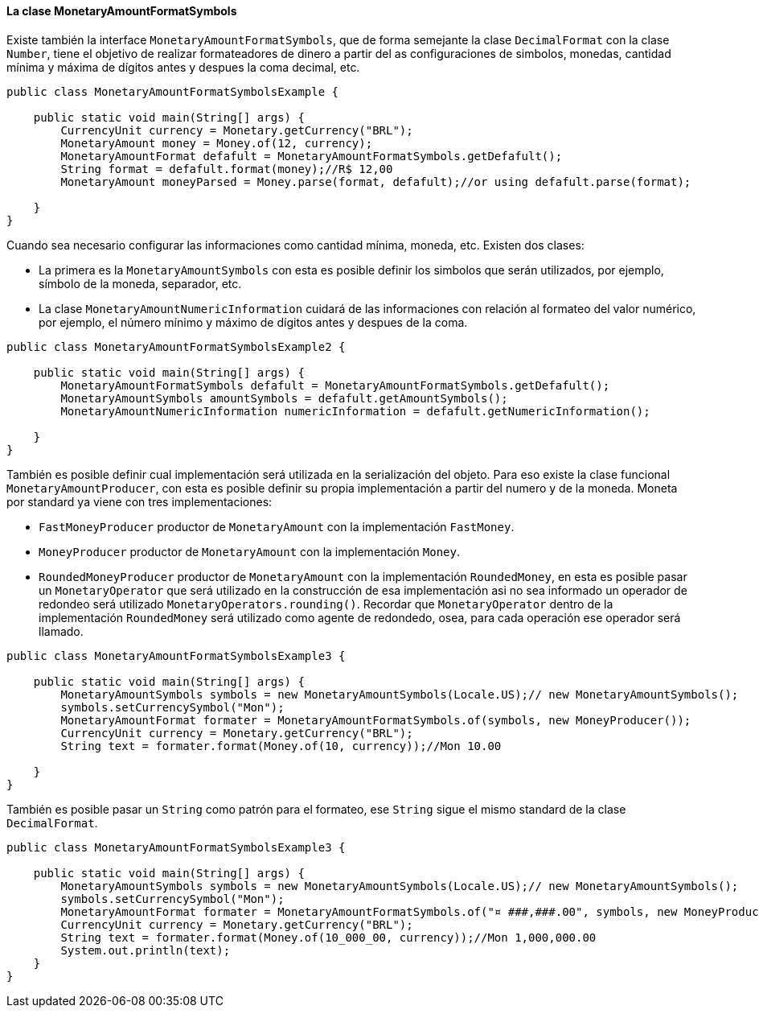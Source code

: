 
==== La clase MonetaryAmountFormatSymbols

Existe también la interface `MonetaryAmountFormatSymbols`, que de forma semejante la clase `DecimalFormat` con la clase `Number`, tiene el objetivo de realizar formateadores de dinero a partir del as configuraciones de simbolos, monedas, cantidad mínima y máxima de dígitos antes y despues la coma decimal, etc.


[source,java]
----
public class MonetaryAmountFormatSymbolsExample {

    public static void main(String[] args) {
        CurrencyUnit currency = Monetary.getCurrency("BRL");
        MonetaryAmount money = Money.of(12, currency);
        MonetaryAmountFormat defafult = MonetaryAmountFormatSymbols.getDefafult();
        String format = defafult.format(money);//R$ 12,00
        MonetaryAmount moneyParsed = Money.parse(format, defafult);//or using defafult.parse(format);

    }
}
----


Cuando sea necesario configurar las informaciones como cantidad mínima, moneda, etc. Existen dos clases: 

* La primera es la `MonetaryAmountSymbols` con esta es posible definir los simbolos que serán utilizados, por ejemplo, símbolo de la moneda, separador, etc.
* La clase `MonetaryAmountNumericInformation` cuidará de las informaciones con relación al formateo del valor numérico, por ejemplo, el número mínimo y máximo de dígitos antes y despues de la coma.

[source,java]
----
public class MonetaryAmountFormatSymbolsExample2 {

    public static void main(String[] args) {
        MonetaryAmountFormatSymbols defafult = MonetaryAmountFormatSymbols.getDefafult();
        MonetaryAmountSymbols amountSymbols = defafult.getAmountSymbols();
        MonetaryAmountNumericInformation numericInformation = defafult.getNumericInformation();

    }
}
----


También es posible definir cual implementación será utilizada en la serialización del objeto. Para eso existe la clase funcional `MonetaryAmountProducer`, con esta es posible definir su propia implementación a partir del numero y de la moneda. Moneta por standard ya viene con tres implementaciones:

* `FastMoneyProducer` productor de `MonetaryAmount` con la implementación `FastMoney`.
* `MoneyProducer` productor de `MonetaryAmount` con la implementación `Money`.
* `RoundedMoneyProducer` productor de `MonetaryAmount` con la implementación `RoundedMoney`, en esta es posible pasar un `MonetaryOperator` que será utilizado en la construcción de esa implementación asi no sea informado un operador de redondeo será utilizado `MonetaryOperators.rounding()`. Recordar que `MonetaryOperator` dentro de la implementación `RoundedMoney` será utilizado como agente de redondedo, osea, para cada operación ese operador será llamado.

[source,java]
----
public class MonetaryAmountFormatSymbolsExample3 {

    public static void main(String[] args) {
        MonetaryAmountSymbols symbols = new MonetaryAmountSymbols(Locale.US);// new MonetaryAmountSymbols();
        symbols.setCurrencySymbol("Mon");
        MonetaryAmountFormat formater = MonetaryAmountFormatSymbols.of(symbols, new MoneyProducer());
        CurrencyUnit currency = Monetary.getCurrency("BRL");
        String text = formater.format(Money.of(10, currency));//Mon 10.00

    }
}
----


También es posible pasar un `String` como patrón para el formateo, ese `String` sigue el mismo standard de la clase `DecimalFormat`.


[source,java]
----
public class MonetaryAmountFormatSymbolsExample3 {

    public static void main(String[] args) {
        MonetaryAmountSymbols symbols = new MonetaryAmountSymbols(Locale.US);// new MonetaryAmountSymbols();
        symbols.setCurrencySymbol("Mon");
        MonetaryAmountFormat formater = MonetaryAmountFormatSymbols.of("¤ ###,###.00", symbols, new MoneyProducer());
        CurrencyUnit currency = Monetary.getCurrency("BRL");
        String text = formater.format(Money.of(10_000_00, currency));//Mon 1,000,000.00
        System.out.println(text);
    }
}
----
